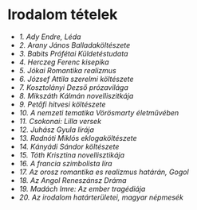 * Irodalom tételek
- [[1_tetel_Ady_Endre_Leda_tetel.org][1. Ady Endre, Léda]]
- [[2_Arany_Janos_Balladakolteszete.org][2. Arany János Balladaköltészete]]
- [[3_Babits_Profetai_Kuldetestudat.org][3. Babits Prófétai Küldetéstudata]]
- [[4_Herczeg_Ferenc_kisepika.org][4. Herczeg Ferenc kisepika]]
- [[5_Jokai_romantika_realizmus.org][5. Jókai Romantika realizmus]]
- [[6_Jozsef_Attila_szerelmi_kolteszete.org][6. József Attila szerelmi költészete]]
- [[7_Kosztolanyi_prozai.org][7. Kosztolányi Dezső prózavilága]]
- [[8_Mikszath_Kalman_novellisztikaja.org][8. Mikszáth Kálmán novelliszitkája]]
- [[9_Petofi_hitvesi_kolteszet.org][9. Petőfi hitvesi költészete]]
- [[10_A_nemzeti_tematika_Vorosmarty_eletmuveben.org][10. A nemzeti tematika Vörösmarty életművében]]
- [[11_Csokonai_Lilla_versek.org][11. Csokonai: Lilla versek]]
- [[12_Juhasz_Gyula_liraja.org][12. Juhász Gyula lírája]]
- [[13_Radnoti_Miklos_eklogakolteszete.org][13. Radnóti Miklós eklogaköltészete]]
- [[14_Kanyadi_Sandor_kolteszete.org][14. Kányádi Sándor költészete]]
- [[15_Toth_Krisztina_novellisztikaja.org][15. Tóth Krisztina novellisztikája]]
- [[16_A_francia_szimbolista_lira.org][16. A francia szimbolista líra]]
- [[17_Az_orosz_romantika_es_realizmus_hataran-gogol.org][17. Az orosz romantika es realizmus határán, Gogol]]
- [[18_Az_angol_reneszansz_drama.org][18. Az Angol Reneszánsz Dráma]]
- [[19_Madach_Imre_Az_ember_tragediaja.org][19. Madách Imre: Az ember tragédiája]]
- [[20_Az_irodalom_hatarteruletei_magyar_nepmesek.org][20. Az irodalom határterületei, magyar népmesék]]
